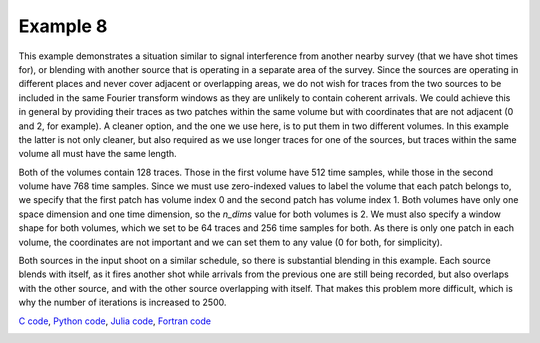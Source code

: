 Example 8
=========

This example demonstrates a situation similar to signal interference from another nearby survey (that we have shot times for), or blending with another source that is operating in a separate area of the survey. Since the sources are operating in different places and never cover adjacent or overlapping areas, we do not wish for traces from the two sources to be included in the same Fourier transform windows as they are unlikely to contain coherent arrivals. We could achieve this in general by providing their traces as two patches within the same volume but with coordinates that are not adjacent (0 and 2, for example). A cleaner option, and the one we use here, is to put them in two different volumes. In this example the latter is not only cleaner, but also required as we use longer traces for one of the sources, but traces within the same volume all must have the same length.

Both of the volumes contain 128 traces. Those in the first volume have 512 time samples, while those in the second volume have 768 time samples. Since we must use zero-indexed values to label the volume that each patch belongs to, we specify that the first patch has volume index 0 and the second patch has volume index 1. Both volumes have only one space dimension and one time dimension, so the `n_dims` value for both volumes is 2. We must also specify a window shape for both volumes, which we set to be 64 traces and 256 time samples for both. As there is only one patch in each volume, the coordinates are not important and we can set them to any value (0 for both, for simplicity).

Both sources in the input shoot on a similar schedule, so there is substantial blending in this example. Each source blends with itself, as it fires another shot while arrivals from the previous one are still being recorded, but also overlaps with the other source, and with the other source overlapping with itself. That makes this problem more difficult, which is why the number of iterations is increased to 2500.

`C code <https://github/com/ar4/agdeblend/blob/master/examples/example_8.c>`_, `Python code <https://github/com/ar4/agdeblend/blob/master/examples/example_8.py>`_, `Julia code <https://github/com/ar4/agdeblend/blob/master/examples/example_8.jl>`_, `Fortran code <https://github/com/ar4/agdeblend/blob/master/examples/example_8.f90>`_

.. image:: example_8_0.jpg
.. image:: example_8_1.jpg
